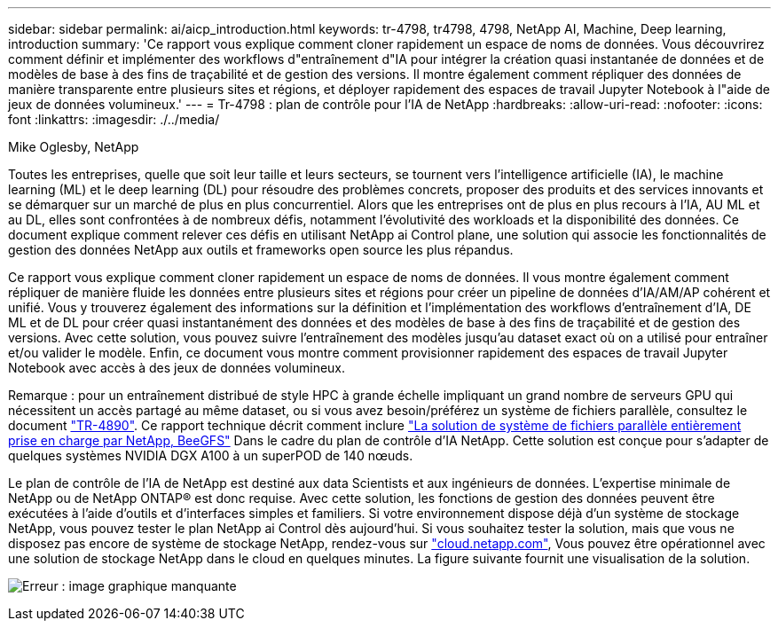 ---
sidebar: sidebar 
permalink: ai/aicp_introduction.html 
keywords: tr-4798, tr4798, 4798, NetApp AI, Machine, Deep learning, introduction 
summary: 'Ce rapport vous explique comment cloner rapidement un espace de noms de données. Vous découvrirez comment définir et implémenter des workflows d"entraînement d"IA pour intégrer la création quasi instantanée de données et de modèles de base à des fins de traçabilité et de gestion des versions. Il montre également comment répliquer des données de manière transparente entre plusieurs sites et régions, et déployer rapidement des espaces de travail Jupyter Notebook à l"aide de jeux de données volumineux.' 
---
= Tr-4798 : plan de contrôle pour l'IA de NetApp
:hardbreaks:
:allow-uri-read: 
:nofooter: 
:icons: font
:linkattrs: 
:imagesdir: ./../media/


Mike Oglesby, NetApp

[role="lead"]
Toutes les entreprises, quelle que soit leur taille et leurs secteurs, se tournent vers l'intelligence artificielle (IA), le machine learning (ML) et le deep learning (DL) pour résoudre des problèmes concrets, proposer des produits et des services innovants et se démarquer sur un marché de plus en plus concurrentiel. Alors que les entreprises ont de plus en plus recours à l'IA, AU ML et au DL, elles sont confrontées à de nombreux défis, notamment l'évolutivité des workloads et la disponibilité des données. Ce document explique comment relever ces défis en utilisant NetApp ai Control plane, une solution qui associe les fonctionnalités de gestion des données NetApp aux outils et frameworks open source les plus répandus.

Ce rapport vous explique comment cloner rapidement un espace de noms de données. Il vous montre également comment répliquer de manière fluide les données entre plusieurs sites et régions pour créer un pipeline de données d'IA/AM/AP cohérent et unifié. Vous y trouverez également des informations sur la définition et l'implémentation des workflows d'entraînement d'IA, DE ML et de DL pour créer quasi instantanément des données et des modèles de base à des fins de traçabilité et de gestion des versions. Avec cette solution, vous pouvez suivre l'entraînement des modèles jusqu'au dataset exact où on a utilisé pour entraîner et/ou valider le modèle. Enfin, ce document vous montre comment provisionner rapidement des espaces de travail Jupyter Notebook avec accès à des jeux de données volumineux.

Remarque : pour un entraînement distribué de style HPC à grande échelle impliquant un grand nombre de serveurs GPU qui nécessitent un accès partagé au même dataset, ou si vous avez besoin/préférez un système de fichiers parallèle, consultez le document link:https://www.netapp.com/pdf.html?item=/media/31317-tr-4890.pdf["TR-4890"^]. Ce rapport technique décrit comment inclure link:https://blog.netapp.com/solution-support-for-beegfs-and-e-series/["La solution de système de fichiers parallèle entièrement prise en charge par NetApp, BeeGFS"^] Dans le cadre du plan de contrôle d'IA NetApp. Cette solution est conçue pour s'adapter de quelques systèmes NVIDIA DGX A100 à un superPOD de 140 nœuds.

Le plan de contrôle de l'IA de NetApp est destiné aux data Scientists et aux ingénieurs de données. L'expertise minimale de NetApp ou de NetApp ONTAP® est donc requise. Avec cette solution, les fonctions de gestion des données peuvent être exécutées à l'aide d'outils et d'interfaces simples et familiers. Si votre environnement dispose déjà d'un système de stockage NetApp, vous pouvez tester le plan NetApp ai Control dès aujourd'hui. Si vous souhaitez tester la solution, mais que vous ne disposez pas encore de système de stockage NetApp, rendez-vous sur http://cloud.netapp.com/["cloud.netapp.com"^], Vous pouvez être opérationnel avec une solution de stockage NetApp dans le cloud en quelques minutes. La figure suivante fournit une visualisation de la solution.

image:aicp_image1.png["Erreur : image graphique manquante"]
